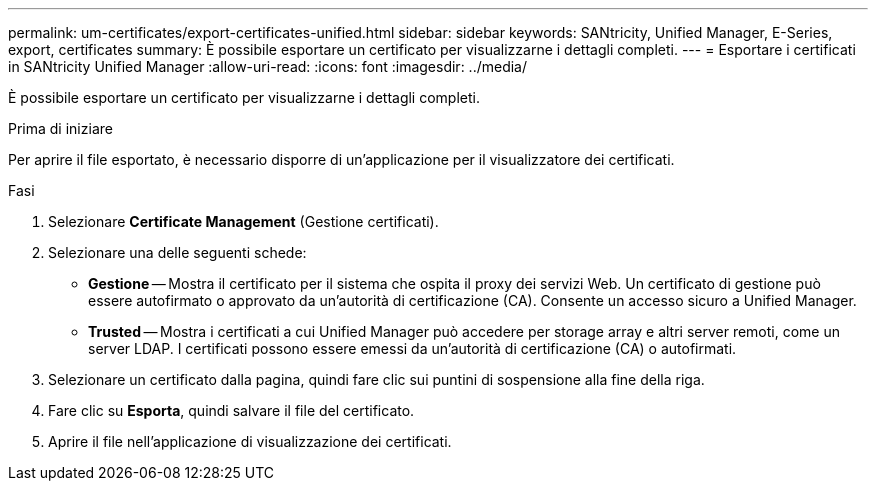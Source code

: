 ---
permalink: um-certificates/export-certificates-unified.html 
sidebar: sidebar 
keywords: SANtricity, Unified Manager, E-Series, export, certificates 
summary: È possibile esportare un certificato per visualizzarne i dettagli completi. 
---
= Esportare i certificati in SANtricity Unified Manager
:allow-uri-read: 
:icons: font
:imagesdir: ../media/


[role="lead"]
È possibile esportare un certificato per visualizzarne i dettagli completi.

.Prima di iniziare
Per aprire il file esportato, è necessario disporre di un'applicazione per il visualizzatore dei certificati.

.Fasi
. Selezionare *Certificate Management* (Gestione certificati).
. Selezionare una delle seguenti schede:
+
** *Gestione* -- Mostra il certificato per il sistema che ospita il proxy dei servizi Web. Un certificato di gestione può essere autofirmato o approvato da un'autorità di certificazione (CA). Consente un accesso sicuro a Unified Manager.
** *Trusted* -- Mostra i certificati a cui Unified Manager può accedere per storage array e altri server remoti, come un server LDAP. I certificati possono essere emessi da un'autorità di certificazione (CA) o autofirmati.


. Selezionare un certificato dalla pagina, quindi fare clic sui puntini di sospensione alla fine della riga.
. Fare clic su *Esporta*, quindi salvare il file del certificato.
. Aprire il file nell'applicazione di visualizzazione dei certificati.

